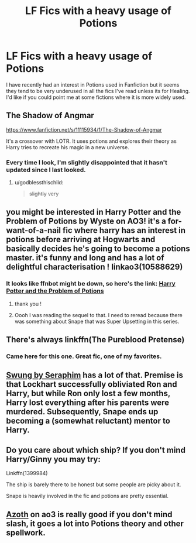 #+TITLE: LF Fics with a heavy usage of Potions

* LF Fics with a heavy usage of Potions
:PROPERTIES:
:Author: Polardwarf
:Score: 47
:DateUnix: 1540902546.0
:DateShort: 2018-Oct-30
:FlairText: Request
:END:
I have recently had an interest in Potions used in Fanfiction but it seems they tend to be very underused in all the fics I've read unless its for Healing. I'd like if you could point me at some fictions where it is more widely used.


** The Shadow of Angmar

[[https://www.fanfiction.net/s/11115934/1/The-Shadow-of-Angmar]]

It's a crossover with LOTR. It uses potions and explores their theory as Harry tries to recreate his magic in a new universe.
:PROPERTIES:
:Author: MystycMoose
:Score: 32
:DateUnix: 1540906800.0
:DateShort: 2018-Oct-30
:END:

*** Every time I look, I'm slightly disappointed that it hasn't updated since I last looked.
:PROPERTIES:
:Author: rocketsp13
:Score: 19
:DateUnix: 1540907805.0
:DateShort: 2018-Oct-30
:END:

**** u/godblessthischild:
#+begin_quote
  +slightly+ very
#+end_quote
:PROPERTIES:
:Author: godblessthischild
:Score: 5
:DateUnix: 1540945098.0
:DateShort: 2018-Oct-31
:END:


** you might be interested in Harry Potter and the Problem of Potions by Wyste on AO3! it's a for-want-of-a-nail fic where harry has an interest in potions before arriving at Hogwarts and basically decides he's going to become a potions master. it's funny and long and has a lot of delightful characterisation ! linkao3(10588629)
:PROPERTIES:
:Author: BlueJFisher
:Score: 18
:DateUnix: 1540906156.0
:DateShort: 2018-Oct-30
:END:

*** It looks like ffnbot might be down, so here's the link: [[https://archiveofourown.org/works/10588629][Harry Potter and the Problem of Potions]]
:PROPERTIES:
:Author: siderumincaelo
:Score: 9
:DateUnix: 1540910368.0
:DateShort: 2018-Oct-30
:END:

**** thank you !
:PROPERTIES:
:Author: BlueJFisher
:Score: 3
:DateUnix: 1540915335.0
:DateShort: 2018-Oct-30
:END:


**** Oooh I was reading the sequel to that. I need to reread because there was something about Snape that was Super Upsetting in this series.
:PROPERTIES:
:Author: Jaggedrain
:Score: 3
:DateUnix: 1540919589.0
:DateShort: 2018-Oct-30
:END:


** There's always linkffn(The Pureblood Pretense)
:PROPERTIES:
:Author: vivianTimmet
:Score: 7
:DateUnix: 1540906870.0
:DateShort: 2018-Oct-30
:END:

*** Came here for this one. Great fic, one of my favorites.
:PROPERTIES:
:Author: Seeker0fTruth
:Score: 4
:DateUnix: 1540924681.0
:DateShort: 2018-Oct-30
:END:


** [[https://archiveofourown.org/works/9821300/chapters/22052543][Swung by Seraphim]] has a lot of that. Premise is that Lockhart successfully obliviated Ron and Harry, but while Ron only lost a few months, Harry lost everything after his parents were murdered. Subsequently, Snape ends up becoming a (somewhat reluctant) mentor to Harry.
:PROPERTIES:
:Author: Akitcougar
:Score: 5
:DateUnix: 1540919820.0
:DateShort: 2018-Oct-30
:END:


** Do you care about which ship? If you don't mind Harry/Ginny you may try:

Linkffn(1399984)

The ship is barely there to be honest but some people are picky about it.

Snape is heavily involved in the fic and potions are pretty essential.
:PROPERTIES:
:Author: bonesda
:Score: 2
:DateUnix: 1540910426.0
:DateShort: 2018-Oct-30
:END:


** [[https://archiveofourown.org/works/1049966/chapters/2100285][Azoth]] on ao3 is really good if you don't mind slash, it goes a lot into Potions theory and other spellwork.
:PROPERTIES:
:Author: njrebecca
:Score: 2
:DateUnix: 1540922763.0
:DateShort: 2018-Oct-30
:END:
